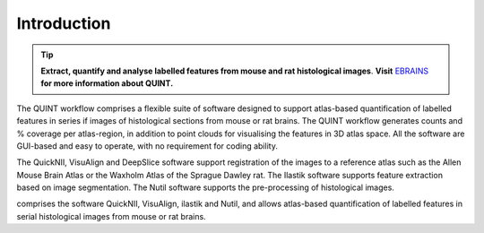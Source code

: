 **Introduction**
-----------------------


.. tip::   
   **Extract, quantify and analyse labelled features from mouse and rat histological images**. **Visit** `EBRAINS <https://ebrains.eu/service/quint/>`_ **for more information about QUINT.** 

The QUINT workflow comprises a flexible suite of software designed to support atlas-based quantification of labelled features in series if images of histological sections from mouse or rat brains. The QUINT workflow generates counts and % coverage per atlas-region, in addition to point clouds for visualising the features in 3D atlas space. All the software are GUI-based and easy to operate, with no requirement for coding ability.

The QuickNII, VisuAlign and DeepSlice software support registration of the images to a reference atlas such as the Allen Mouse Brain Atlas or the Waxholm Atlas of the Sprague Dawley rat. The Ilastik software supports feature extraction based on image segmentation. The Nutil software supports the pre-processing of histological images.


comprises the software QuickNII, VisuAlign, ilastik and Nutil, and allows atlas-based quantification of labelled features in serial histological images from mouse or rat brains.

